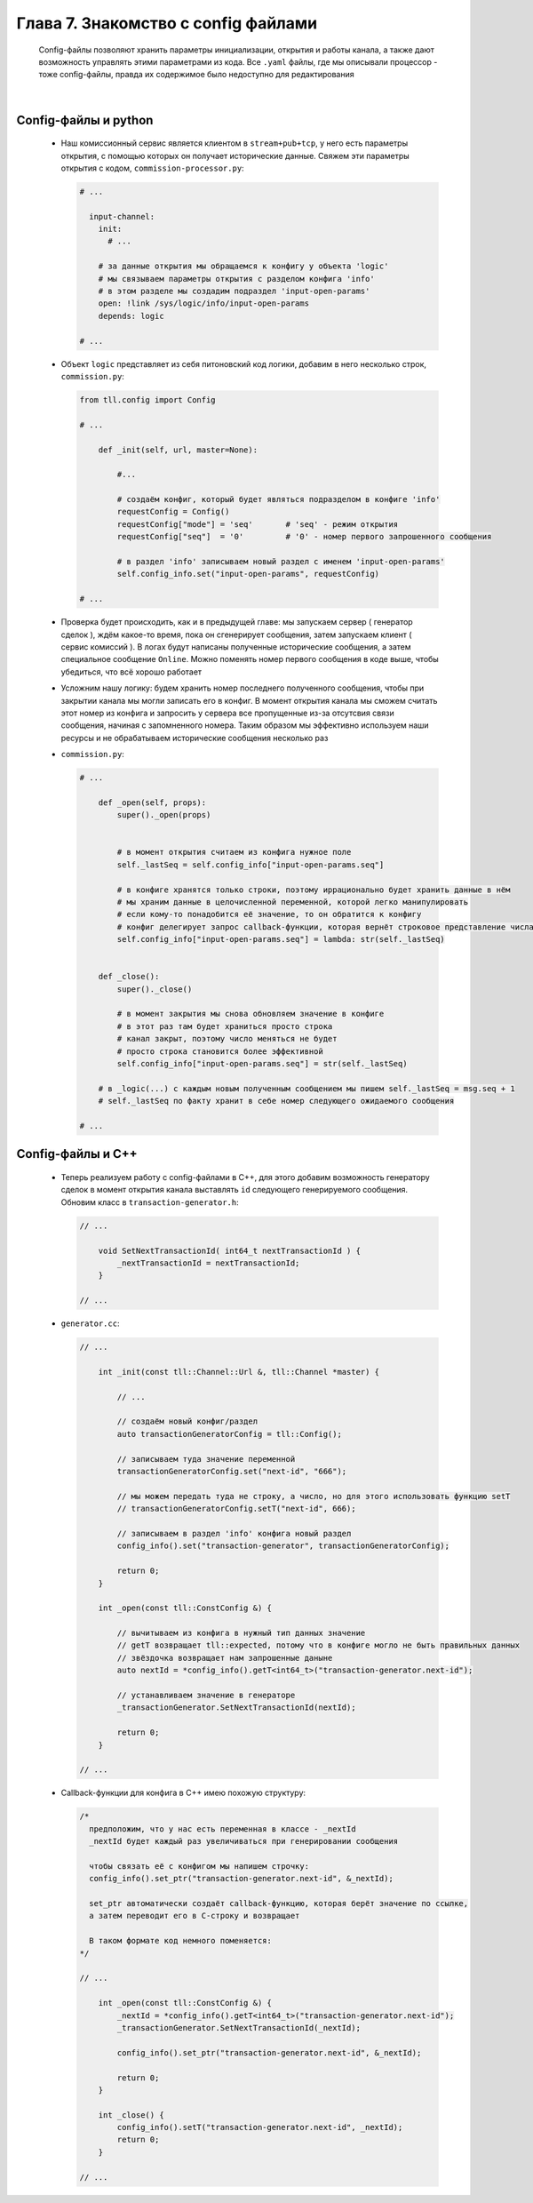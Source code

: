 Глава 7. Знакомство с config файлами
-------------------------------------

  Config-файлы позволяют хранить параметры инициализации, открытия и работы канала, а также дают возможность управлять этими параметрами из кода. Все ``.yaml`` файлы, где мы описывали процессор - тоже config-файлы, правда их содержимое было недоступно для редактирования

|

Config-файлы и python
^^^^^^^^^^^^^^^^^^^^^

  - Наш комиссионный сервис является клиентом в ``stream+pub+tcp``, у него есть параметры открытия, с помощью которых он получает исторические данные. Свяжем эти параметры открытия с кодом, ``commission-processor.py``:

    .. code:: yaml

      # ...

        input-channel:
          init:
            # ...

          # за данные открытия мы обращаемся к конфигу у объекта 'logic'
          # мы связываем параметры открытия с разделом конфига 'info'
          # в этом разделе мы создадим подраздел 'input-open-params'
          open: !link /sys/logic/info/input-open-params
          depends: logic

      # ...

  - Объект ``logic`` представляет из себя питоновский код логики, добавим в него несколько строк, ``commission.py``:

    .. code:: python

      from tll.config import Config

      # ...

          def _init(self, url, master=None):

              #...

              # создаём конфиг, который будет являться подразделом в конфиге 'info'
              requestConfig = Config()
              requestConfig["mode"] = 'seq'       # 'seq' - режим открытия
              requestConfig["seq"]  = '0'         # '0' - номер первого запрошенного сообщения

              # в раздел 'info' записываем новый раздел с именем 'input-open-params'
              self.config_info.set("input-open-params", requestConfig)

      # ...

  - Проверка будет происходить, как и в предыдущей главе: мы запускаем сервер ( генератор сделок ), ждём какое-то время, пока он сгенерирует сообщения, затем запускаем клиент ( сервис комиссий ). В логах будут написаны полученные исторические сообщения, а затем специальное сообщение ``Online``. Можно поменять номер первого сообщения в коде выше, чтобы убедиться, что всё хорошо работает
  - Усложним нашу логику: будем хранить номер последнего полученного сообщения, чтобы при закрытии канала мы могли записать его в конфиг. В момент открытия канала мы сможем считать этот номер из конфига и запросить у сервера все пропущенные из-за отсутсвия связи сообщения, начиная с запомненного номера. Таким образом мы эффективно используем наши ресурсы и не обрабатываем исторические сообщения несколько раз
  - ``commission.py``:

    .. code:: python

      # ...

          def _open(self, props):
              super()._open(props)
        

              # в момент открытия считаем из конфига нужное поле
              self._lastSeq = self.config_info["input-open-params.seq"]

              # в конфиге хранятся только строки, поэтому иррационально будет хранить данные в нём
              # мы храним данные в целочисленной переменной, которой легко манипулировать
              # если кому-то понадобится её значение, то он обратится к конфигу
              # конфиг делегирует запрос callback-функции, которая вернёт строковое представление числа
              self.config_info["input-open-params.seq"] = lambda: str(self._lastSeq)
        
        
          def _close():
              super()._close()
              
              # в момент закрытия мы снова обновляем значение в конфиге
              # в этот раз там будет храниться просто строка
              # канал закрыт, поэтому число меняться не будет
              # просто строка становится более эффективной
              self.config_info["input-open-params.seq"] = str(self._lastSeq)

          # в _logic(...) с каждым новым полученным сообщением мы пишем self._lastSeq = msg.seq + 1
          # self._lastSeq по факту хранит в себе номер следующего ожидаемого сообщения

      # ...

Config-файлы и С++
^^^^^^^^^^^^^^^^^^

  - Теперь реализуем работу с config-файлами в C++, для этого добавим возможность генератору сделок в момент открытия канала выставлять ``id`` следующего генерируемого сообщения. Обновим класс в ``transaction-generator.h``:

    .. code:: c++

      // ...

          void SetNextTransactionId( int64_t nextTransactionId ) {
              _nextTransactionId = nextTransactionId;
          }

      // ...

  - ``generator.cc``:

    .. code:: c++

      // ...

          int _init(const tll::Channel::Url &, tll::Channel *master) {

              // ...

              // создаём новый конфиг/раздел
              auto transactionGeneratorConfig = tll::Config();

              // записываем туда значение переменной
              transactionGeneratorConfig.set("next-id", "666");

              // мы можем передать туда не строку, а число, но для этого использовать функцию setT
              // transactionGeneratorConfig.setT("next-id", 666);

              // записываем в раздел 'info' конфига новый раздел
              config_info().set("transaction-generator", transactionGeneratorConfig);
        
              return 0;
          }

          int _open(const tll::ConstConfig &) {

              // вычитываем из конфига в нужный тип данных значение
              // getT возвращает tll::expected, потому что в конфиге могло не быть правильных данных
              // звёздочка возвращает нам запрошенные даныне
              auto nextId = *config_info().getT<int64_t>("transaction-generator.next-id");

              // устанавливаем значение в генераторе
              _transactionGenerator.SetNextTransactionId(nextId);
                
              return 0;
          }

      // ...
  - Callback-функции для конфига в C++ имею похожую структуру:

    .. code:: c++

      /* 
        предположим, что у нас есть переменная в классе - _nextId
        _nextId будет каждый раз увеличиваться при генерировании сообщения

        чтобы связать её с конфигом мы напишем строчку:
        config_info().set_ptr("transaction-generator.next-id", &_nextId);

        set_ptr автоматически создаёт callback-функцию, которая берёт значение по ссылке,
        а затем переводит его в C-строку и возвращает

        В таком формате код немного поменяется:
      */

      // ...

          int _open(const tll::ConstConfig &) {
              _nextId = *config_info().getT<int64_t>("transaction-generator.next-id");
              _transactionGenerator.SetNextTransactionId(_nextId);
                
              config_info().set_ptr("transaction-generator.next-id", &_nextId);
              
              return 0;
          }
          
          int _close() {
              config_info().setT("transaction-generator.next-id", _nextId);
              return 0;
          }

      // ...
